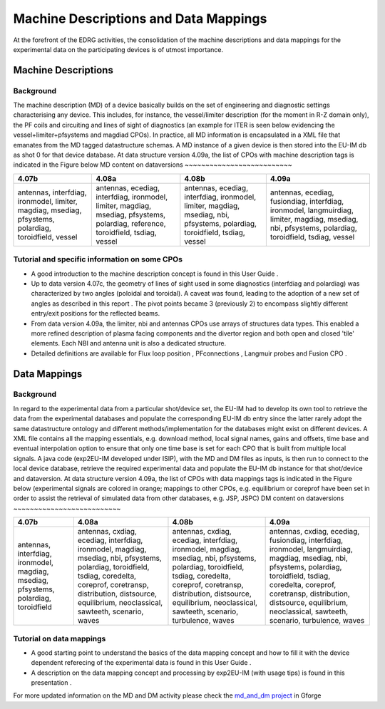 .. _edrg_md_and_dm:

Machine Descriptions and Data Mappings
======================================

At the forefront of the EDRG activities, the consolidation of the
machine descriptions and data mappings for the experimental data on the
participating devices is of utmost importance.

Machine Descriptions
--------------------

Background
~~~~~~~~~~

The machine description (MD) of a device basically builds on the set of
engineering and diagnostic settings characterising any device. This
includes, for instance, the vessel/limiter description (for the moment
in R-Z domain only), the PF coils and circuiting and lines of sight of
diagnostics (an example for ITER is seen below evidencing the
vessel+limiter+pfsystems and magdiad CPOs).
In practice, all MD information is encapsulated in a XML file that
emanates from the MD tagged datastructure schemas. A MD instance of a
given device is then stored into the EU-IM db as shot 0 for that device
database.
At data structure version 4.09a, the list of CPOs with machine
description tags is indicated in the Figure below
MD content on dataversions
~~~~~~~~~~~~~~~~~~~~~~~~~~

+-----------------+-----------------+-----------------+-----------------+
| 4.07b           | 4.08a           | 4.08b           | 4.09a           |
+=================+=================+=================+=================+
| antennas,       | antennas,       | antennas,       | antennas,       |
| interfdiag,     | ecediag,        | ecediag,        | ecediag,        |
| ironmodel,      | interfdiag,     | interfdiag,     | fusiondiag,     |
| limiter,        | ironmodel,      | ironmodel,      | interfdiag,     |
| magdiag,        | limiter,        | limiter,        | ironmodel,      |
| msediag,        | magdiag,        | magdiag,        | langmuirdiag,   |
| pfsystems,      | msediag,        | msediag, nbi,   | limiter,        |
| polardiag,      | pfsystems,      | pfsystems,      | magdiag,        |
| toroidfield,    | polardiag,      | polardiag,      | msediag, nbi,   |
| vessel          | reference,      | toroidfield,    | pfsystems,      |
|                 | toroidfield,    | tsdiag, vessel  | polardiag,      |
|                 | tsdiag, vessel  |                 | toroidfield,    |
|                 |                 |                 | tsdiag, vessel  |
+-----------------+-----------------+-----------------+-----------------+

Tutorial and specific information on some CPOs
~~~~~~~~~~~~~~~~~~~~~~~~~~~~~~~~~~~~~~~~~~~~~~

-  A good introduction to the machine description concept is found in
   this
   User Guide
   .
-  Up to data version 4.07c, the geometry of lines of sight used in some
   diagnostics (interfdiag and polardiag) was characterized by two
   angles (poloidal and toroidal). A caveat was found, leading to the
   adoption of a new set of angles as described in this
   report
   . The pivot points became 3 (previously 2) to encompass slightly
   different entry/exit positions for the reflected beams.
-  From data version 4.09a, the limiter, nbi and antennas CPOs use
   arrays of structures data types. This enabled a more refined
   description of plasma facing components and the divertor region and
   both open and closed 'tile' elements. Each NBI and antenna unit is
   also a dedicated structure.
-  Detailed definitions are available for
   Flux loop position
   ,
   PFconnections
   ,
   Langmuir probes
   and
   Fusion CPO
   .

Data Mappings
-------------

Background
~~~~~~~~~~

In regard to the experimental data from a particular shot/device set,
the EU-IM had to develop its own tool to retrieve the data from the
experimental databases and populate the corresponding EU-IM db entry since
the latter rarely adopt the same datastructure ontology and different
methods/implementation for the databases might exist on different
devices. A XML file contains all the mapping essentials, e.g. download
method, local signal names, gains and offsets, time base and eventual
interpolation option to ensure that only one time base is set for each
CPO
that is built from multiple local signals. A java code (exp2EU-IM
developed under ISIP), with the MD and DM files as inputs, is then run
to connect to the local device database, retrieve the required
experimental data and populate the EU-IM db instance for that shot/device
and dataversion.
At data structure version 4.09a, the list of CPOs with data mappings
tags is indicated in the Figure below (experimental signals are colored
in orange; mappings to other CPOs, e.g. equilibrium or coreprof have
been set in order to assist the retrieval of simulated data from other
databases, e.g. JSP, JSPC)
DM content on dataversions
~~~~~~~~~~~~~~~~~~~~~~~~~~

+-----------------+-----------------+-----------------+-----------------+
| 4.07b           | 4.08a           | 4.08b           | 4.09a           |
+=================+=================+=================+=================+
| antennas,       | antennas,       | antennas,       | antennas,       |
| interfdiag,     | cxdiag,         | cxdiag,         | cxdiag,         |
| ironmodel,      | ecediag,        | ecediag,        | ecediag,        |
| magdiag,        | interfdiag,     | interfdiag,     | fusiondiag,     |
| msediag,        | ironmodel,      | ironmodel,      | interfdiag,     |
| pfsystems,      | magdiag,        | magdiag,        | ironmodel,      |
| polardiag,      | msediag, nbi,   | msediag, nbi,   | langmuirdiag,   |
| toroidfield     | pfsystems,      | pfsystems,      | magdiag,        |
|                 | polardiag,      | polardiag,      | msediag, nbi,   |
|                 | toroidfield,    | toroidfield,    | pfsystems,      |
|                 | tsdiag,         | tsdiag,         | polardiag,      |
|                 | coredelta,      | coredelta,      | toroidfield,    |
|                 | coreprof,       | coreprof,       | tsdiag,         |
|                 | coretransp,     | coretransp,     | coredelta,      |
|                 | distribution,   | distribution,   | coreprof,       |
|                 | distsource,     | distsource,     | coretransp,     |
|                 | equilibrium,    | equilibrium,    | distribution,   |
|                 | neoclassical,   | neoclassical,   | distsource,     |
|                 | sawteeth,       | sawteeth,       | equilibrium,    |
|                 | scenario, waves | scenario,       | neoclassical,   |
|                 |                 | turbulence,     | sawteeth,       |
|                 |                 | waves           | scenario,       |
|                 |                 |                 | turbulence,     |
|                 |                 |                 | waves           |
+-----------------+-----------------+-----------------+-----------------+

Tutorial on data mappings
~~~~~~~~~~~~~~~~~~~~~~~~~

-  A good starting point to understand the basics of the data mapping
   concept and how to fill it with the device dependent referecing of
   the experimental data is found in this
   User Guide
   .
-  A description on the data mapping concept and processing by exp2EU-IM
   (with usage tips) is found in this
   presentation
   .

For more updated information on the MD and DM activity please check the
`md_and_dm project <https://gforge6.eufus.eu/gf/project/md_and_dm/>`__ in
Gforge

